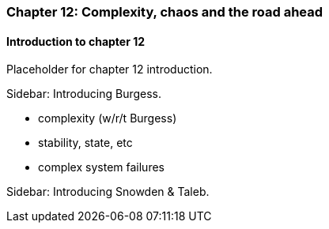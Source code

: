 === Chapter 12: Complexity, chaos and the road ahead

==== Introduction to chapter 12

Placeholder for chapter 12 introduction.

****
Sidebar: Introducing Burgess.
****

* complexity (w/r/t Burgess)

* stability, state, etc

* complex system failures

****
Sidebar: Introducing Snowden & Taleb.
****
